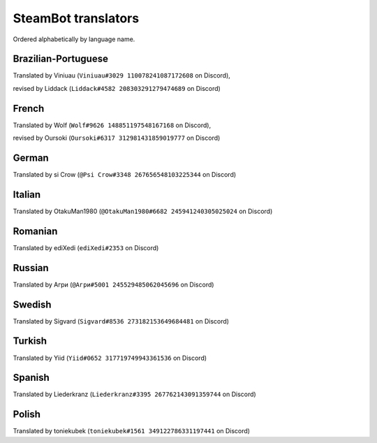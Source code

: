 ====================
SteamBot translators
====================

Ordered alphabetically by language name.

--------------------
Brazilian-Portuguese
--------------------
Translated by Viniuau (``Viniuau#3029 110078241087172608`` on Discord),

revised by Liddack (``Liddack#4582 208303291279474689`` on Discord)

------
French
------
Translated by Wolf (``Wolf#9626 148851197548167168`` on Discord),

revised by Oursoki (``Oursoki#6317 312981431859019777`` on Discord)

------
German
------
Translated by si Crow (``@Psi Crow#3348 267656548103225344`` on Discord)

-------
Italian
-------
Translated by OtakuMan1980 (``@OtakuMan1980#6682 245941240305025024`` on Discord)

--------
Romanian
--------
Translated by ediXedi (``ediXedi#2353`` on Discord)

-------
Russian
-------
Translated by Агри (``@Агри#5001 245529485062045696`` on Discord)

-------
Swedish
-------
Translated by Sigvard (``Sigvard#8536 273182153649684481`` on Discord)

-------
Turkish
-------

Translated by Yiid (``Yiid#0652 317719749943361536`` on Discord)

-------
Spanish
-------

Translated by Liederkranz (``Liederkranz#3395 267762143091359744`` on Discord)

------
Polish
------

Translated by toniekubek (``toniekubek#1561 349122786331197441`` on Discord)